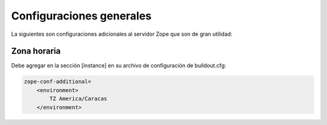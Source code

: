 .. -*- coding: utf-8 -*-

=========================
Configuraciones generales
=========================

La siguientes son configuraciones adicionales al servidor Zope que son de gran utilidad:

Zona horaria
============

Debe agregar en la sección [instance] en su archivo de configuración de buildout.cfg: 

.. code-block:: cfg

  zope-conf-additional=
      <environment>
          TZ America/Caracas
      </environment>

